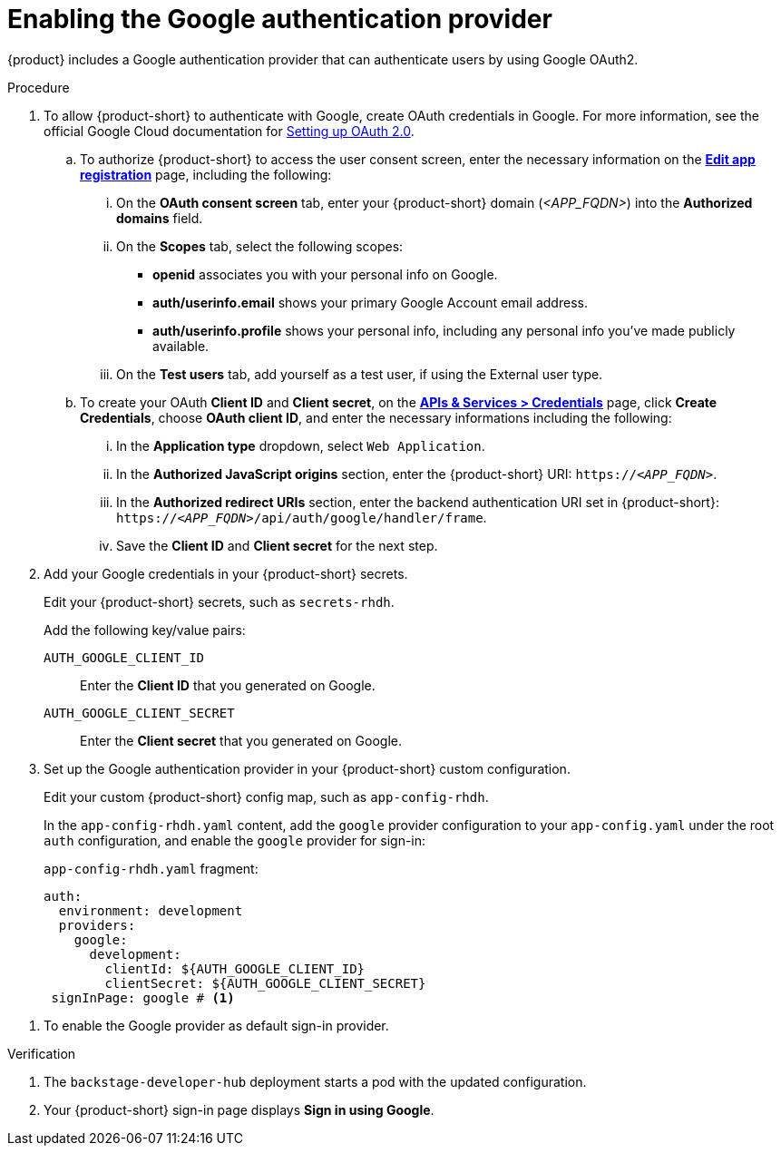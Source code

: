 [id='proc-adding-google-as-an-authentication-provider_{context}']
= Enabling the Google authentication provider

{product} includes a Google authentication provider that can authenticate users by using Google OAuth2.

.Procedure
. To allow {product-short} to authenticate with Google, create OAuth credentials in Google.
For more information, see the official Google Cloud documentation for link:https://developers.google.com/identity/openid-connect/openid-connect#appsetup[Setting up OAuth 2.0].
+
.. To authorize {product-short} to access the user consent screen, enter the necessary information on the https://console.cloud.google.com/apis/credentials/consent/edit[*Edit app registration*] page, including the following:
+
... On the *OAuth consent screen* tab, enter your {product-short} domain (_<APP_FQDN>_) into the *Authorized domains* field.
... On the *Scopes* tab, select the following scopes:
+
* *openid* associates you with your personal info on Google.
* *auth/userinfo.email* shows your primary Google Account email address.
* *auth/userinfo.profile* shows your personal info, including any personal info you've made publicly available.
... On the *Test users* tab, add yourself as a test user, if using the External user type.

.. To create your OAuth *Client ID* and *Client secret*, on the link:https://console.cloud.google.com/apis/credentials[*APIs & Services > Credentials*] page, click *Create Credentials*, choose *OAuth client ID*, and enter the necessary informations including the following:
... In the *Application type* dropdown, select `Web Application`.
... In the *Authorized JavaScript origins* section, enter the {product-short} URI: `pass:c,a,q[https://_<APP_FQDN>_]`.
... In the *Authorized redirect URIs* section, enter the backend authentication URI set in {product-short}:
`pass:c,a,q[https://_<APP_FQDN>_/api/auth/google/handler/frame]`.
... Save the *Client ID* and *Client secret* for the next step.

. Add your Google credentials in your {product-short} secrets.
+
Edit your {product-short} secrets, such as `secrets-rhdh`.
+
Add the following key/value pairs:
+
`AUTH_GOOGLE_CLIENT_ID`:: Enter the *Client ID* that you generated on Google.
`AUTH_GOOGLE_CLIENT_SECRET`:: Enter the *Client secret* that you generated on Google.

. Set up the Google authentication provider in your {product-short} custom configuration.
+
Edit your custom {product-short} config map, such as `app-config-rhdh`.
+
In the `app-config-rhdh.yaml` content, add the `google` provider configuration to your `app-config.yaml` under the root `auth` configuration, and enable the `google` provider for sign-in:
+
.`app-config-rhdh.yaml` fragment:
[source,yaml]
----
auth:
  environment: development
  providers:
    google:
      development:
        clientId: ${AUTH_GOOGLE_CLIENT_ID}
        clientSecret: ${AUTH_GOOGLE_CLIENT_SECRET}
 signInPage: google # <1>
----

<1> To enable the Google provider as default sign-in provider.

.Verification
. The `backstage-developer-hub` deployment starts a pod with the updated configuration.
. Your {product-short} sign-in page displays *Sign in using Google*.
